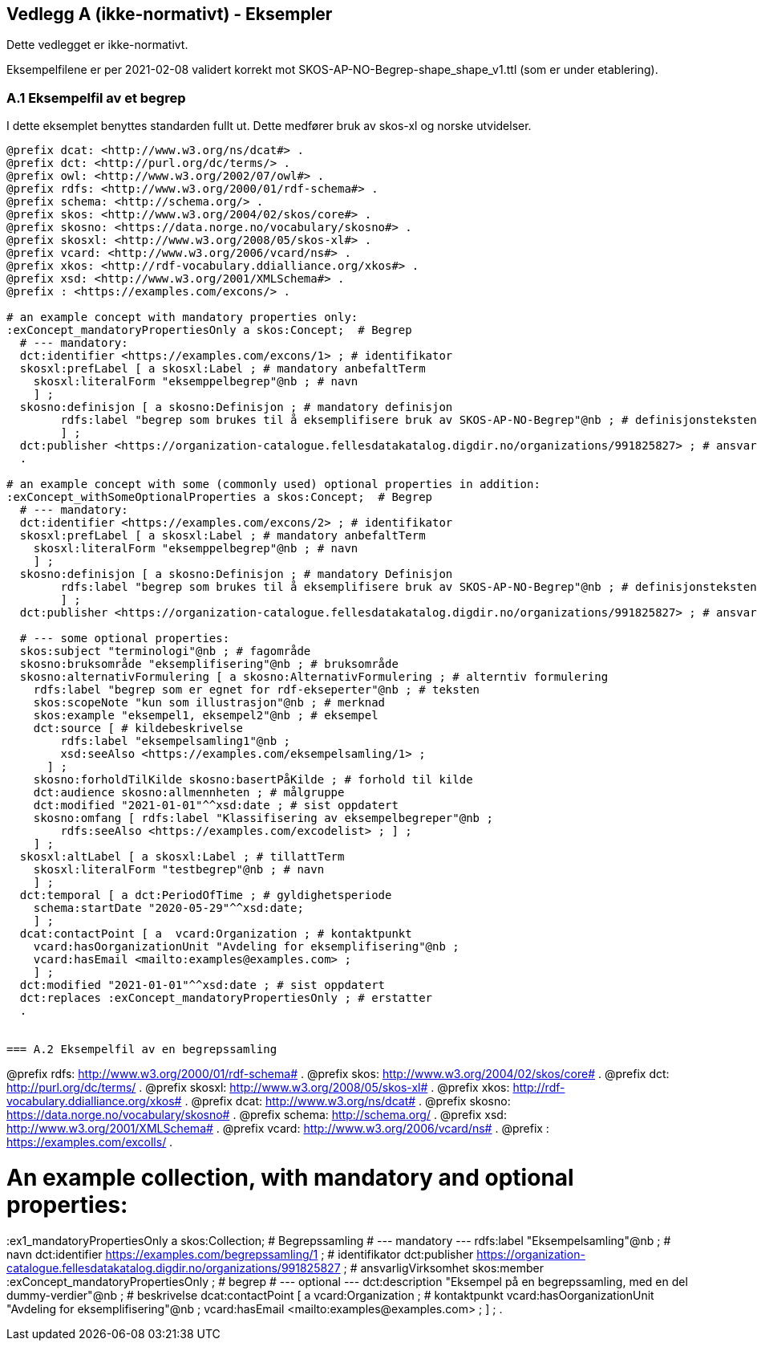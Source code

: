 == Vedlegg A (ikke-normativt) - Eksempler

Dette vedlegget er ikke-normativt.

Eksempelfilene er per 2021-02-08 validert korrekt mot SKOS-AP-NO-Begrep-shape_shape_v1.ttl (som er under etablering).

=== A.1 Eksempelfil av et begrep

I dette eksemplet benyttes standarden fullt ut. Dette medfører bruk av skos-xl og norske utvidelser.
----
@prefix dcat: <http://www.w3.org/ns/dcat#> .
@prefix dct: <http://purl.org/dc/terms/> .
@prefix owl: <http://www.w3.org/2002/07/owl#> .
@prefix rdfs: <http://www.w3.org/2000/01/rdf-schema#> .
@prefix schema: <http://schema.org/> .
@prefix skos: <http://www.w3.org/2004/02/skos/core#> .
@prefix skosno: <https://data.norge.no/vocabulary/skosno#> .
@prefix skosxl: <http://www.w3.org/2008/05/skos-xl#> .
@prefix vcard: <http://www.w3.org/2006/vcard/ns#> .
@prefix xkos: <http://rdf-vocabulary.ddialliance.org/xkos#> .
@prefix xsd: <http://www.w3.org/2001/XMLSchema#> .
@prefix : <https://examples.com/excons/> .

# an example concept with mandatory properties only:
:exConcept_mandatoryPropertiesOnly a skos:Concept;  # Begrep
  # --- mandatory:
  dct:identifier <https://examples.com/excons/1> ; # identifikator
  skosxl:prefLabel [ a skosxl:Label ; # mandatory anbefaltTerm
    skosxl:literalForm "eksemppelbegrep"@nb ; # navn
    ] ;
  skosno:definisjon [ a skosno:Definisjon ; # mandatory definisjon
  	rdfs:label "begrep som brukes til å eksemplifisere bruk av SKOS-AP-NO-Begrep"@nb ; # definisjonsteksten
  	] ;
  dct:publisher <https://organization-catalogue.fellesdatakatalog.digdir.no/organizations/991825827> ; # ansvarligVirksomhet
  .

# an example concept with some (commonly used) optional properties in addition:
:exConcept_withSomeOptionalProperties a skos:Concept;  # Begrep
  # --- mandatory:
  dct:identifier <https://examples.com/excons/2> ; # identifikator
  skosxl:prefLabel [ a skosxl:Label ; # mandatory anbefaltTerm
    skosxl:literalForm "eksemppelbegrep"@nb ; # navn
    ] ;
  skosno:definisjon [ a skosno:Definisjon ; # mandatory Definisjon
  	rdfs:label "begrep som brukes til å eksemplifisere bruk av SKOS-AP-NO-Begrep"@nb ; # definisjonsteksten
  	] ;
  dct:publisher <https://organization-catalogue.fellesdatakatalog.digdir.no/organizations/991825827> ; # ansvarligVirksomhet

  # --- some optional properties:
  skos:subject "terminologi"@nb ; # fagområde
  skosno:bruksområde "eksemplifisering"@nb ; # bruksområde
  skosno:alternativFormulering [ a skosno:AlternativFormulering ; # alterntiv formulering
    rdfs:label "begrep som er egnet for rdf-ekseperter"@nb ; # teksten
    skos:scopeNote "kun som illustrasjon"@nb ; # merknad
    skos:example "eksempel1, eksempel2"@nb ; # eksempel
    dct:source [ # kildebeskrivelse
        rdfs:label "eksempelsamling1"@nb ;
        xsd:seeAlso <https://examples.com/eksempelsamling/1> ;
      ] ;
    skosno:forholdTilKilde skosno:basertPåKilde ; # forhold til kilde
    dct:audience skosno:allmennheten ; # målgruppe
    dct:modified "2021-01-01"^^xsd:date ; # sist oppdatert
    skosno:omfang [ rdfs:label "Klassifisering av eksempelbegreper"@nb ;
        rdfs:seeAlso <https://examples.com/excodelist> ; ] ;
    ] ;
  skosxl:altLabel [ a skosxl:Label ; # tillattTerm
    skosxl:literalForm "testbegrep"@nb ; # navn
    ] ;
  dct:temporal [ a dct:PeriodOfTime ; # gyldighetsperiode
    schema:startDate "2020-05-29"^^xsd:date;
    ] ;
  dcat:contactPoint [ a  vcard:Organization ; # kontaktpunkt
    vcard:hasOorganizationUnit "Avdeling for eksemplifisering"@nb ;
    vcard:hasEmail <mailto:examples@examples.com> ;
    ] ;
  dct:modified "2021-01-01"^^xsd:date ; # sist oppdatert
  dct:replaces :exConcept_mandatoryPropertiesOnly ; # erstatter
  .


=== A.2 Eksempelfil av en begrepssamling

----
@prefix rdfs: <http://www.w3.org/2000/01/rdf-schema#> .
@prefix skos: <http://www.w3.org/2004/02/skos/core#> .
@prefix dct: <http://purl.org/dc/terms/> .
@prefix skosxl: <http://www.w3.org/2008/05/skos-xl#> .
@prefix xkos: <http://rdf-vocabulary.ddialliance.org/xkos#> .
@prefix dcat: <http://www.w3.org/ns/dcat#> .
@prefix skosno: <https://data.norge.no/vocabulary/skosno#> .
@prefix schema: <http://schema.org/> .
@prefix xsd: <http://www.w3.org/2001/XMLSchema#> .
@prefix vcard: <http://www.w3.org/2006/vcard/ns#> .
@prefix : <https://examples.com/excolls/> .

# An example collection, with mandatory and optional properties:
:ex1_mandatoryPropertiesOnly a skos:Collection;  # Begrepssamling
  # --- mandatory ---
  rdfs:label "Eksempelsamling"@nb ; # navn
  dct:identifier <https://examples.com/begrepssamling/1> ; # identifikator
  dct:publisher <https://organization-catalogue.fellesdatakatalog.digdir.no/organizations/991825827> ; # ansvarligVirksomhet
  skos:member :exConcept_mandatoryPropertiesOnly ; # begrep
  # --- optional ---
  dct:description "Eksempel på en begrepssamling, med en del dummy-verdier"@nb ; # beskrivelse
  dcat:contactPoint [ a vcard:Organization ; # kontaktpunkt
      vcard:hasOorganizationUnit "Avdeling for eksemplifisering"@nb ;
      vcard:hasEmail <mailto:examples@examples.com> ;
      ] ;
  .
----
